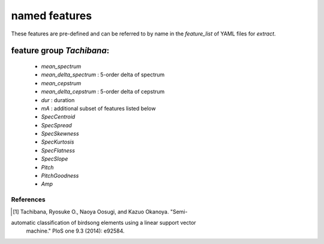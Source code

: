 ==============
named features
==============

These features are pre-defined and can be referred to by name in the `feature_list` of YAML files for `extract`.

feature group `Tachibana`:
==========================

 - `mean_spectrum`
 - `mean_delta_spectrum` : 5-order delta of spectrum
 - `mean_cepstrum`
 - `mean_delta_cepstrum`  : 5-order delta of cepstrum
 - `dur` : duration
 - `mA` : additional subset of features listed below

 - `SpecCentroid`
 - `SpecSpread`
 - `SpecSkewness`
 - `SpecKurtosis`
 - `SpecFlatness`
 - `SpecSlope`
 - `Pitch`
 - `PitchGoodness`
 - `Amp`

References
----------
.. [1] Tachibana, Ryosuke O., Naoya Oosugi, and Kazuo Okanoya. "Semi-
automatic classification of birdsong elements using a linear support vector
 machine." PloS one 9.3 (2014): e92584.
